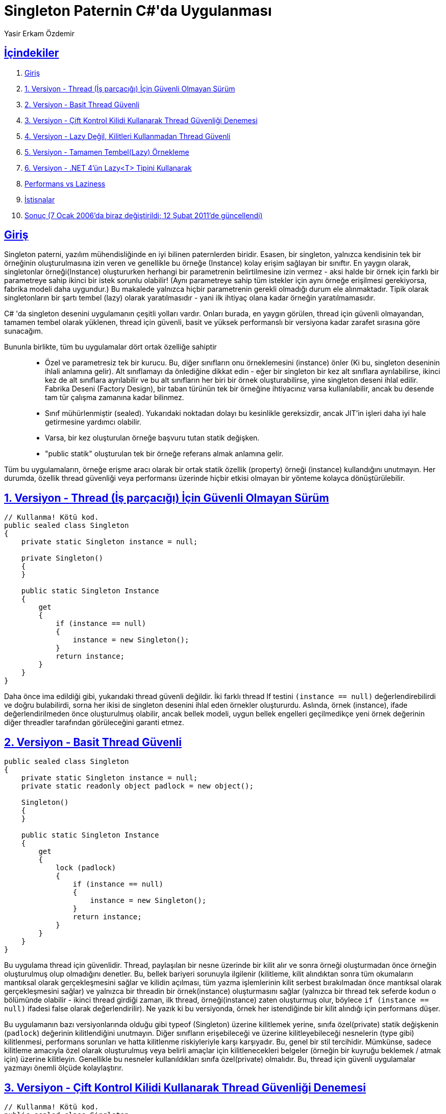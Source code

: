 :sectanchors:
:sectlinks:

= Singleton Paternin C#'da Uygulanması
Yasir Erkam Özdemir
:orjinalSayfa: https://csharpindepth.com/articles/singleton

[[icindekiler-section,İçindekiler]]
== İçindekiler

. <<Giriş>>
. <<1. Versiyon - Thread (İş parçacığı) İçin Güvenli Olmayan Sürüm>>
. <<2. Versiyon - Basit Thread Güvenli>>
. <<3. Versiyon - Çift Kontrol Kilidi Kullanarak Thread Güvenliği Denemesi>>
. <<_dorduncu_versiyon-section,4. Versiyon - Lazy Değil, Kilitleri Kullanmadan Thread Güvenli>>
. <<5. Versiyon - Tamamen Tembel(Lazy) Örnekleme>>
. <<_altinci_versiyon-section,6. Versiyon - .NET 4'ün Lazy<T> Tipini Kullanarak>>
. <<Performans vs Laziness>>
. <<İstisnalar>>
. <<_sonuc-section,Sonuç (7 Ocak 2006'da biraz değiştirildi; 12 Şubat 2011'de güncellendi)>>

== Giriş

Singleton paterni, yazılım mühendisliğinde en iyi bilinen paternlerden biridir. Esasen, bir singleton, yalnızca kendisinin tek bir örneğinin oluşturulmasına izin veren ve genellikle bu örneğe (Instance) kolay erişim sağlayan bir sınıftır. En yaygın olarak, singletonlar örneği(Instance) oluştururken herhangi bir parametrenin belirtilmesine izin vermez - aksi halde bir örnek için farklı bir parametreye sahip ikinci bir istek sorunlu olabilir! (Aynı parametreye sahip tüm istekler için aynı örneğe erişilmesi gerekiyorsa, fabrika modeli daha uygundur.) Bu makalede yalnızca hiçbir parametrenin gerekli olmadığı durum ele alınmaktadır. Tipik olarak singletonların bir şartı tembel (lazy) olarak yaratılmasıdır - yani ilk ihtiyaç olana kadar örneğin yaratılmamasıdır.

C# 'da singleton desenini uygulamanın çeşitli yolları vardır. Onları burada, en yaygın görülen, thread için güvenli olmayandan, tamamen tembel olarak yüklenen, thread için güvenli, basit ve yüksek performanslı bir versiyona kadar zarafet sırasına göre sunacağım.

Bununla birlikte, tüm bu uygulamalar dört ortak özelliğe sahiptir::
* Özel ve parametresiz tek bir kurucu. Bu, diğer sınıfların onu örneklemesini (instance) önler (Ki bu, singleton deseninin ihlali anlamına gelir). Alt sınıflamayı da önlediğine dikkat edin - eğer bir singleton bir kez alt sınıflara ayrılabilirse, ikinci kez de alt sınıflara ayrılabilir ve bu alt sınıfların her biri bir örnek oluşturabilirse, yine singleton deseni ihlal edilir. Fabrika Deseni (Factory Design), bir taban türünün tek bir örneğine ihtiyacınız varsa kullanılabilir, ancak bu desende tam tür çalışma zamanına kadar bilinmez.
* Sınıf mühürlenmiştir (sealed). Yukarıdaki noktadan dolayı bu kesinlikle gereksizdir, ancak JIT'in işleri daha iyi hale getirmesine yardımcı olabilir.
* Varsa, bir kez oluşturulan örneğe başvuru tutan statik değişken.
* "public statik" oluşturulan tek bir örneğe referans almak anlamına gelir.

Tüm bu uygulamaların, örneğe erişme aracı olarak bir ortak statik özellik (property) örneği (instance) kullandığını unutmayın. Her durumda, özellik thread güvenliği veya performansı üzerinde hiçbir etkisi olmayan bir yönteme kolayca dönüştürülebilir.

== 1. Versiyon - Thread (İş parçacığı) İçin Güvenli Olmayan Sürüm

[source,csharp]
----
// Kullanma! Kötü kod.
public sealed class Singleton
{
    private static Singleton instance = null;

    private Singleton()
    {
    }

    public static Singleton Instance
    {
        get
        {
            if (instance == null)
            {
                instance = new Singleton();
            }
            return instance;
        }
    }
}
----

Daha önce ima edildiği gibi, yukarıdaki thread güvenli değildir. İki farklı thread If testini ``(instance == null)`` değerlendirebilirdi ve doğru bulabilirdi, sorna her ikisi de singleton desenini ihlal eden örnekler oluştururdu. Aslında, örnek (instance), ifade değerlendirilmeden önce oluşturulmuş olabilir, ancak bellek modeli, uygun bellek engelleri geçilmedikçe yeni örnek değerinin diğer threadler tarafından görüleceğini garanti etmez.

== 2. Versiyon - Basit Thread Güvenli

[source,csharp]
----
public sealed class Singleton
{
    private static Singleton instance = null;
    private static readonly object padlock = new object();

    Singleton()
    {
    }

    public static Singleton Instance
    {
        get
        {
            lock (padlock)
            {
                if (instance == null)
                {
                    instance = new Singleton();
                }
                return instance;
            }
        }
    }
}
----

Bu uygulama thread için güvenlidir. Thread, paylaşılan bir nesne üzerinde bir kilit alır ve sonra örneği oluşturmadan önce örneğin oluşturulmuş olup olmadığını denetler. Bu, bellek bariyeri sorunuyla ilgilenir (kilitleme, kilit alındıktan sonra tüm okumaların mantıksal olarak gerçekleşmesini sağlar ve kilidin açılması, tüm yazma işlemlerinin kilit serbest bırakılmadan önce mantıksal olarak gerçekleşmesini sağlar) ve yalnızca bir threadin bir örnek(instance) oluşturmasını sağlar (yalnızca bir thread tek seferde kodun o bölümünde olabilir - ikinci thread girdiği zaman, ilk thread, örneği(instance) zaten oluşturmuş olur, böylece `if (instance == null)` ifadesi false olarak değerlendirilir). Ne yazık ki bu versiyonda, örnek her istendiğinde bir kilit alındığı için performans düşer.

Bu uygulamanın bazı versiyonlarında olduğu gibi typeof (Singleton) üzerine kilitlemek yerine, sınıfa özel(private) statik değişkenin (``padlock``) değerinin kilitlendiğini unutmayın. Diğer sınıfların erişebileceği ve üzerine kilitleyebileceği nesnelerin (type gibi) kilitlenmesi, performans sorunları ve hatta kilitlenme riskiyleriyle karşı karşıyadır. Bu, genel bir stil tercihidir. Mümkünse, sadece kilitleme amacıyla özel olarak oluşturulmuş veya belirli amaçlar için kilitlenecekleri belgeler (örneğin bir kuyruğu beklemek / atmak için) üzerine kilitleyin. Genellikle bu nesneler kullanıldıkları sınıfa özel(private) olmalıdır. Bu, thread için güvenli uygulamalar yazmayı önemli ölçüde kolaylaştırır.

== 3. Versiyon - Çift Kontrol Kilidi Kullanarak Thread Güvenliği Denemesi

[source,csharp]
----
// Kullanma! Kötü kod.
public sealed class Singleton
{
    private static Singleton instance = null;
    private static readonly object padlock = new object();

    Singleton()
    {
    }

    public static Singleton Instance
    {
        get
        {
            if (instance == null)
            {
                lock (padlock)
                {
                    if (instance == null)
                    {
                        instance = new Singleton();
                    }
                }
            }
            return instance;
        }
    }
}
----

Bu uygulama her seferinde bir kilit almaya gerek kalmadan thread için güvenli olmaya çalışır. Ne yazık ki, desenin dört dezavantajı vardır: ::

* Java ile çalışmaz. Bu, yorum yapmak için garip bir şey gibi görünebilir, ancak Java'da bu singleton desene ihtiyacınız olup olmadığını bilmeye değer ve C# programcıları da Java programcıları olabilir. Java bellek modeli, yeni nesneye yapılan başvuru (referans), örneğe(instance) atanmadan önce kurucunun tamamlanmasını garanti etmez. Java bellek modeli sürüm 1.5 için yeniden işleme tabi tutuldu, ancak bundan sonra bile çift kontrollü kilitleme, geçici bir değişken olmadan (C#'da olduğu gibi) hala bozuktur.

* Herhangi bir bellek engeli olmadan, ECMA CLI spesifikasyonunda da bozuktur. .NET 2.0 bellek modeli (ECMA özelliklerinden daha güçlü) altında güvenli olması mümkündür, ama bu güçlü semantiğe güvenmemeyi tercih ederim, özellikle de güvenlik konusunda herhangi bir şüphe varsa. Örnek değişkenini(``instance``) geçici yapmak, çalışmasını sağlayabilir, açık bellek engelleme çağrıları gibi, ancak ikinci durumda uzmanlar bile hangi engellerin gerekli olduğunu tam olarak kabul edemezler. Uzmanların neyin doğru neyin yanlış olduğunu kabul etmediği durumlardan kaçınma eğilimindeyim!

* Yanlış anlaşılması kolaydır. Desenin hemen hemen yukarıdaki gibi olması gerekir, önemli değişikliklerin performansı veya doğruluğu etkilemesi muhtemeldir.

* Daha sonraki uygulamalarda olduğu gibi hala performans göstermez.

[[_dorduncu_versiyon-section]]
== 4. Versiyon - Lazy Değil, Kilitleri Kullanmadan Thread Güvenli

[source,csharp]
----
public sealed class Singleton
{
    private static readonly Singleton instance = new Singleton();

    // Explicit static constructor to tell C# compiler
    // not to mark type as beforefieldinit
    static Singleton()
    {
    }

    private Singleton()
    {
    }

    public static Singleton Instance
    {
        get
        {
            return instance;
        }
    }
}
----

Gördüğünüz gibi, bu gerçekten son derece basit ama neden thread güvenli ve ne kadar tembel(Lazy)? C#'daki statik kurucuları yalnızca sınıfın bir örneği oluşturulduğunda veya statik bir üyeye başvurulduğunda ve AppDomain başına yalnızca bir kez çalıştırılacak şekilde belirtilir. Yeni inşa edilen tip için bu kontrolün başka ne olursa olsun yapılması gerektiği göz önüne alındığında, önceki örneklerde olduğu gibi ekstra kontrol eklemekten daha hızlı olacaktır. Ancak birkaç kırışıklık vardır: ::

* Diğer versiyonlar kadar tembel değil. Özellikle, Instance dışında statik üyeleriniz varsa, bu üyelere ilk başvuruda örneğin oluşturulması gerekir. Bu bir sonraki uygulamada düzeltildi.

* Statik bir kurucu ilkini tekrar çağıran bir diğerini çağırırsa komplikasyonlar olur. Tür (type) başlatıcıların kesin yapısı hakkında daha fazla bilgi için .NET spesifikasyonlarına bakın (şu anda bölüm II part 9.5.3), sizi ısırmaları olası değildir, ancak bir döngüde birbirine atıfta bulunan statik kurucuların sonuçlarının farkında olmaya değer.

* Tür başlatıcıların tembelliği yalnızca tür, fieldfieldinit adı verilen özel bir bayrakla işaretlenmediğinde .NET tarafından garanti edilir. Ne yazık ki, C # derleyicisi (en azından .NET 1.1 çalışma zamanında sağlandığı gibi), statik bir yapıcıya sahip olmayan tüm türleri (yani bir kurucuya benzeyen ancak statik olarak işaretlenmiş bir blok) beforefieldinit olarak işaretler. Şimdi bu https://csharpindepth.com/articles/BeforeFieldInit[konuyla ilgili daha fazla ayrıntı içeren bir makalem] var. Ayrıca, sayfanın alt kısmında tartışıldığı gibi performansı etkilediğini de unutmayın.

Bu uygulama ile (sadece bu) alabileceğiniz bir kısayol, yalnızca örneği(instance) genel bir statik salt okunur değişken yapmak ve property'den tamamen kurtulmaktır. Bu temel iskelet kodunu kesinlikle küçültür! Bununla birlikte, birçok insan gelecekte daha fazla eylem yapılması gerektiğinde bir property sahibi olmayı tercih eder ve JIT inlining'in performansı aynı yapması muhtemeldir. (Tembelliğe ihtiyacınız varsa statik kurucunun kendisinin hala gerekli olduğunu unutmayın.)

== 5. Versiyon - Tamamen Tembel(Lazy) Örnekleme

[source,csharp]
----
public sealed class Singleton
{
    private Singleton()
    {
    }

    public static Singleton Instance
    {
        get { return Nested.instance; }
    }

    private class Nested
    {
        // Explicit static constructor to tell C# compiler
        // not to mark type as beforefieldinit
        static Nested()
        {
        }

        internal static readonly Singleton instance = new Singleton();
    }
}
----

Burada, örnekleme(instantiation), yalnızca ``Instance``'ta gerçekleşen ``Nested`` sınıfının statik üyesine(``instance``) yapılan ilk başvuru ile tetiklenir. Bu, uygulamanın tamamen tembel olduğu, ancak öncekilerin tüm performans avantajlarına sahip olduğu anlamına gelir. İç içe sınıflarda, çevrelenen sınıfın, dıştaki sınıfın özel(``private``) üyelerine erişimi olmasına rağmen, bunun tersi doğru olmadığından, ``instance``'ın  burada ``internal``(dahili) olma gereksinimi olduğunu unutmayın. Yine de, sınıfın kendisi özel olduğu için başka herhangi bir sorun yaratmaz. Ancak, örneklemenin(instantiation) tembel hale getirilmesi için kod biraz daha karmaşıklaşacaktır.

[[_altinci_versiyon-section]]
== 6. Versiyon - .NET 4'ün Lazy<T> Tipini Kullanarak

+.NET+ 4 (veya üstü) kullanıyorsanız, tembelliği gerçekten basitleştirmek için ``System.Lazy<T>`` türünü kullanabilirsiniz. Tek yapmanız gereken, ``Singleton`` yapıcısını çağıran kurucuya bir temsilci aktarmaktır, ki bu en kolay lambda ifadesiyle yapılır.

[source,csharp]
----
public sealed class Singleton
{
    private static readonly Lazy<Singleton> lazy = new Lazy<Singleton>(() => new Singleton());

    public static Singleton Instance
    {
        get { return lazy.Value; }
    }

    private Singleton()
    {
    }
}
----

Çok basit ve iyi performans gösteriyor. Ayrıca eğer ihtiyacınız olursa, örneğin(instance) henüz IsValueCreated özelliğiyle oluşturulup oluşturulmadığını kontrol edebilmenizi sağlar.

Yukarıdaki kod örtülü olarak LazyThreadSafetyMode.ExecutionAndPublication öğesini ``Lazy<Singleton>`` için thread güvenlik modu olarak kullanır. Gereksinimlerinize bağlı olarak, diğer modlarla deneme yapmak isteyebilirsiniz. 

== Performans vs Laziness

Sınıf başlatmanız(initialization) özellikle zaman alıcı olmazsa veya başka bir yerde bazı yan etkileri yoksa tam tembellik gerekmeyecek , aksi takdirde muhtemelen yukarıda gösterilen açık statik yapıcıyı bırakmak iyi olur. Bu, JIT derleyicisinin türün(type) başlatıldığından emin olmak için tek bir denetim (örneğin bir yöntemin başında) yapmasına izin verdiğinden ve daha sonra varsayıldığından performansı artırabilir. Singleton örneğinize(instance'ına) nispeten sıkı bir döngü içinde başvurulursa, bu (nispeten) önemli bir performans farkı yaratabilir. Tamamen tembel örneklemeye gerek olup olmadığına karar vermeli ve bu kararı sınıf içinde uygun şekilde belgelemelisiniz.

Bu sayfanın var olmasındaki büyük neden, zeki olmaya çalışan insanlardır ve böylece çift kontrollu kilitleme algoritması ortaya çıkar. Kilitlemenin pahalı olması yaygın ve yanlış yönlendirilmiş bir tutumdur. Farklı varyantları denemek için sadece bir milyar döngüde bir singleton örnekleri(instance) elde eden çok hızlı bir kıyaslama yazdım. Çok bilimsel değil, çünkü gerçek hayatta her yinelemedeki Singleton'u getiren bir yönteme çağrı yapmanın ne kadar hızlı olduğunu bilmek isteyebilirsiniz. Ancak, önemli bir noktaya işaret ediyor. Dizüstü bilgisayarımda, en yavaş çözüm (yaklaşık 5 faktör) kilitleme olandır(çözüm 2). Önemli mi? Muhtemelen hayır, hala 40 saniyenin altında singleton'ı bir milyar kez elde etmeyi başardığını unutmayın. (Not: Bu makale başlangıçta bir süre önce yazılmıştı - şimdi daha iyi performans bekliyorum.) Bu demektir ki eğer "sadece" saniyede dört yüz bin kez singleton alıyorsanız, edinme maliyeti performansın% 1'i olacak , yani onu geliştirmek çok da önemli değildir. Şimdi, sık sık bir singletonu alıyorsanız - muhtemelen bir döngü içinde kullanıyorsunuz değil mi? Performansı biraz artırmaya önem veriyorsanız, neden döngü dışında yerel bir değişken tanımlamıyorsunuz,  singleton'u bir kez alıp sonra döngüye almıyorsunuz. Bingo, en yavaş uygulama bile kolayca yeterli hale geliyor.

Basit kilitleme ve daha hızlı çözümlerden birini kullanma arasındaki farkın gerçekten önemli bir performans farkı yarattığı gerçek bir dünya uygulaması görmek isterim.

== İstisnalar

Bazen, bir istisna oluşturabilecek, ancak tüm uygulama için ölümcül olmayabilecek bir singleton yapıcısında çalışmanız gerekir. Potansiyel olarak, uygulamanız sorunu çözebilir ve tekrar denemek isteyebilir. Singletonu oluşturmak için tip başlatıcıları(type initializers) kullanmak bu aşamada sorunlu hale gelir. Farklı çalışma süreleri (runtimes) bu davayı farklı şekilde ele alır, ama istenen şeyi yapan hiçbir şey bilmiyorum (tip başlatıcıyı (type initializer) tekrar çalıştırmak), ve biri yapsa bile, kodunuz diğer çalışma zamanlarında bozulacaktı. Bu sorunları önlemek için, sayfada listelenen ikinci kalıbı kullanmanızı öneririm - sadece basit bir kilit kullanın ve her seferinde kontrolü başarıyla gerçekleştirin, örneği daha önce başarıyla oluşturulmamışsa yöntem/özellik(property) içinde oluşturun.

Andriy Tereshchenko'ya bu konuyu gündeme getirdiği için teşekkürler.

[[_sonuc-section]]
== Sonuç (7 Ocak 2006'da biraz değiştirildi; 12 Şubat 2011'de güncellendi)

C#'da singleton desenini uygulamanın çeşitli yolları vardır. Bir okuyucu bana, senkronizasyon yönünü kapsadığı bir yöntemi ayrıntılı olarak yazdı; bunu, bazı çok özel durumlarda (özellikle çok yüksek performans istediğiniz yerde ve singletonun yaratılıp yaratılmadığını belirleme yeteneği ve diğer statik üyeler ne olursa olsun tam tembellik istediğinizde) faydalı olabileceğini kabul ediyorum. Şahsen bu durumun bu sayfada daha ileri gitmeyi hak edecek kadar sık geldiğini görmüyorum, ancak bu durumdaysanız lütfen bana mail atın.

Kişisel tercihim çözüm 4 için: normalde ondan uzaklaşacağım tek zaman, başlatma işlemini tetiklemeden diğer statik yöntemleri arayabilmem gerektiğinde veya singleton'un zaten somutlaştırılmış olup olmadığını bilmem gerekiyorsa. Bu durumda en son ne zaman olduğumu hatırlamıyorum. Bu durumda, muhtemelen hala güzel ve kolay olması için çözüm 2'ye giderdim.

Çözüm 5 zariftir, ancak 2 veya 4'ten daha zordur ve yukarıda söylediğim gibi, sağladığı faydalar nadiren yararlı görünmektedir. Çözüm 6, .NET 4 kullanıyorsanız, tembelliğe ulaşmanın daha basit bir yoludur. Açıkçası tembel olma avantajı da var. Şu anda çözüm 4'ü sadece alışkanlıktan dolayı kullanmaya eğilimliyim - ancak deneyimsiz geliştiricilerle çalışsaydım muhtemelen çözüm 6'ya giderdim çünkü kolay ve evrensel olarak uygulanabilir bir model olduğu için.

(Çözüm 1'i kullanmazdım çünkü bozuktur ve çözüm 3'ü kullanmam çünkü çözüm 5'ten fazla faydalı değil.)

Çevirinin orjinali : {orjinalSayfa}